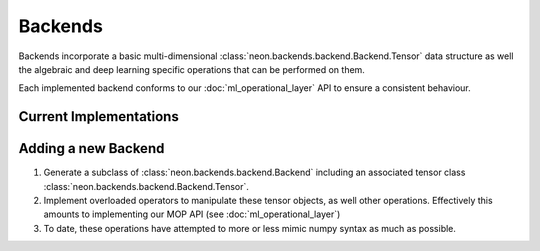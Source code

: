 .. ---------------------------------------------------------------------------
.. Copyright 2014 Nervana Systems Inc.  All rights reserved.
.. ---------------------------------------------------------------------------

Backends
========

Backends incorporate a basic multi-dimensional
:class:`neon.backends.backend.Backend.Tensor` data structure as well the
algebraic and deep learning specific operations that can be performed on them.

Each implemented backend conforms to our :doc:`ml_operational_layer` API to
ensure a consistent behaviour.

Current Implementations
-----------------------

.. autosummary::
   :toctree: generated/

   neon.backends.cpu.CPU
   neon.backends.gpu.GPU
   neon.backends.cc2.GPU
   neon.backends.par.NoPar
   neon.backends.par.DataPar
   neon.backends.par.ModelPar

Adding a new Backend
--------------------

1. Generate a subclass of :class:`neon.backends.backend.Backend` including an
   associated tensor class :class:`neon.backends.backend.Backend.Tensor`.

2. Implement overloaded operators to manipulate these tensor objects, as well
   other operations.  Effectively this amounts to implementing our MOP API (see
   :doc:`ml_operational_layer`)

3. To date, these operations have attempted to more or less mimic numpy syntax
   as much as possible.
